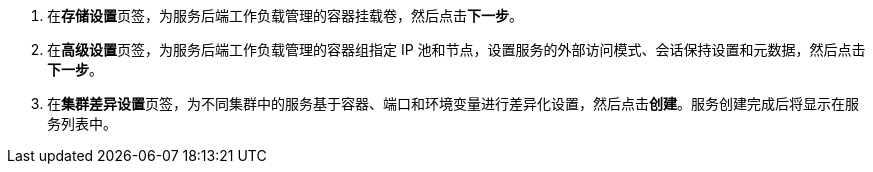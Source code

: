 // :ks_include_id: 417489540caa4044871d8fba1c13e801
. 在**存储设置**页签，为服务后端工作负载管理的容器挂载卷，然后点击**下一步**。

. 在**高级设置**页签，为服务后端工作负载管理的容器组指定 IP 池和节点，设置服务的外部访问模式、会话保持设置和元数据，然后点击**下一步**。

. 在**集群差异设置**页签，为不同集群中的服务基于容器、端口和环境变量进行差异化设置，然后点击**创建**。服务创建完成后将显示在服务列表中。

